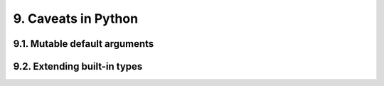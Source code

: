 9. Caveats in Python
********************

9.1. Mutable default arguments
++++++++++++++++++++++++++++++

9.2. Extending built-in types
+++++++++++++++++++++++++++++

